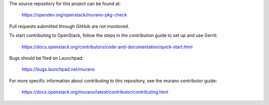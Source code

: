 The source repository for this project can be found at:

   https://opendev.org/openstack/murano-pkg-check

Pull requests submitted through GitHub are not monitored.

To start contributing to OpenStack, follow the steps in the contribution guide
to set up and use Gerrit:

   https://docs.openstack.org/contributors/code-and-documentation/quick-start.html

Bugs should be filed on Launchpad:

   https://bugs.launchpad.net/murano

For more specific information about contributing to this repository, see the
murano contributor guide:

   https://docs.openstack.org/murano/latest/contributor/contributing.html
